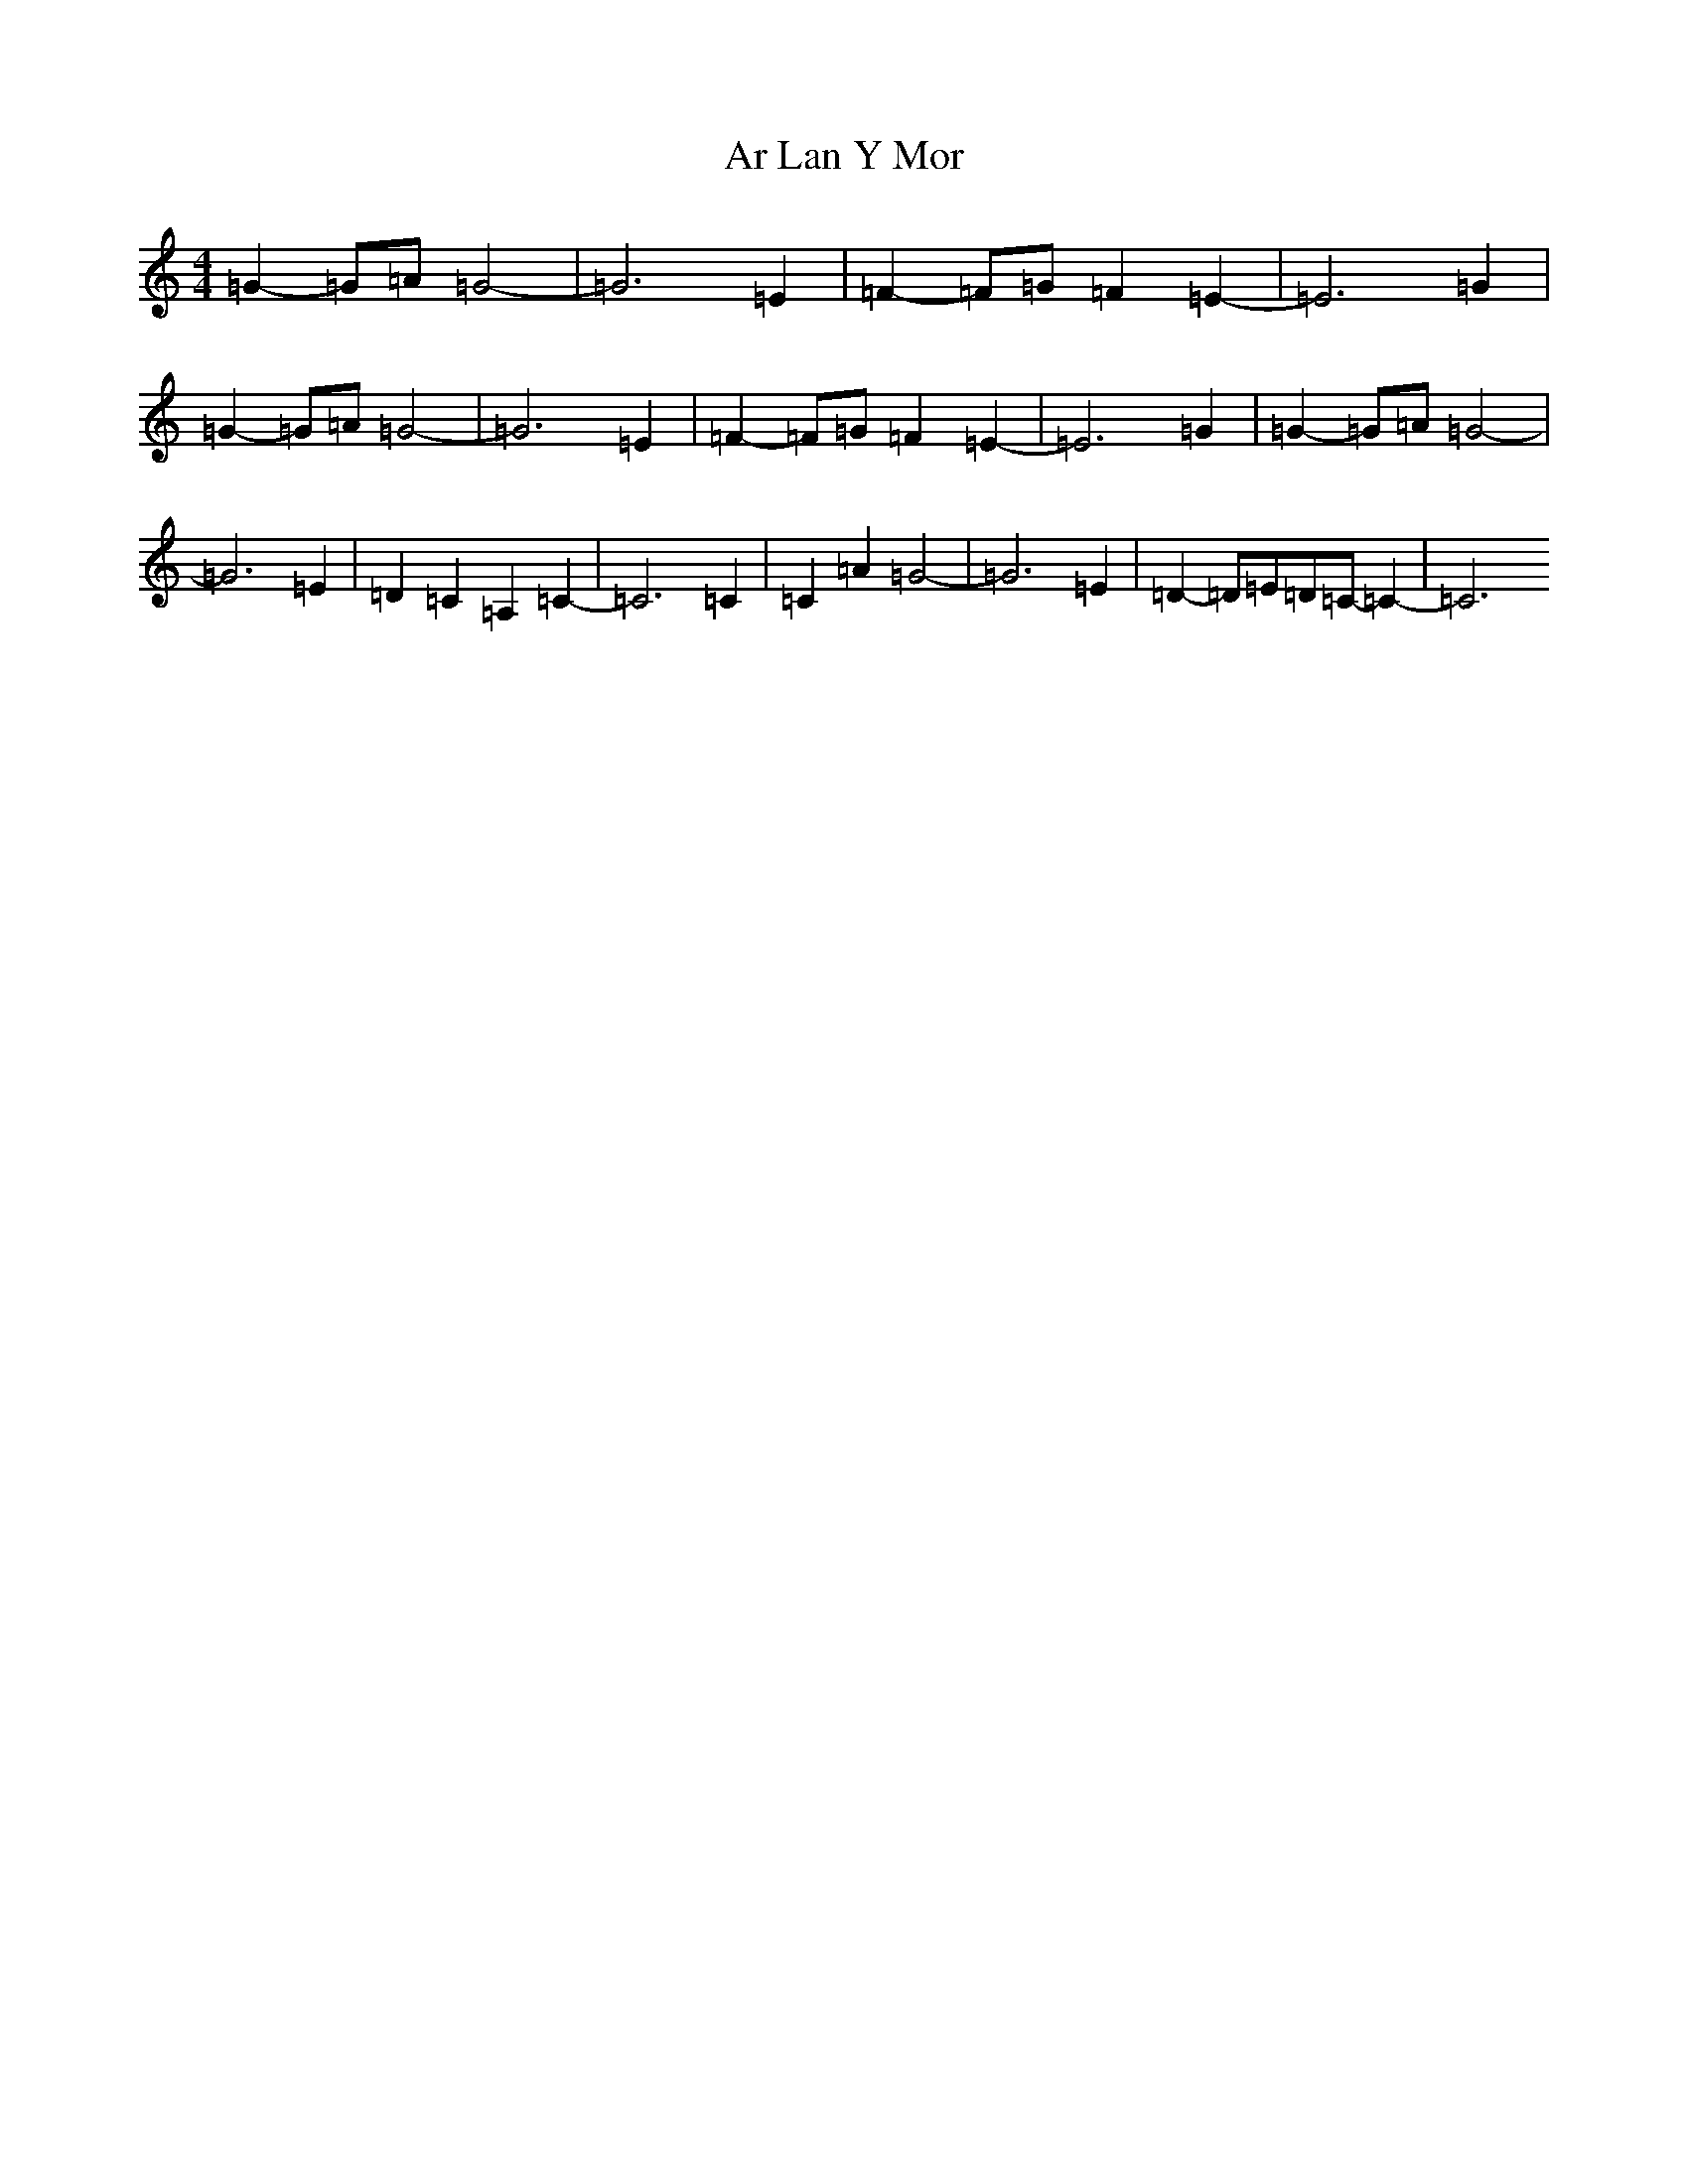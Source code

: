 X: 887
T: Ar Lan Y Mor
S: https://thesession.org/tunes/10649#setting20467
R: barndance
M:4/4
L:1/8
K: C Major
=G2-=G=A=G4-|=G6=E2|=F2-=F=G=F2=E2-|=E6=G2|=G2-=G=A=G4-|=G6=E2|=F2-=F=G=F2=E2-|=E6=G2|=G2-=G=A=G4-|=G6=E2|=D2=C2=A,2=C2-|=C6=C2|=C2=A2=G4-|=G6=E2|=D2-=D=E=D=C-=C2-|=C6